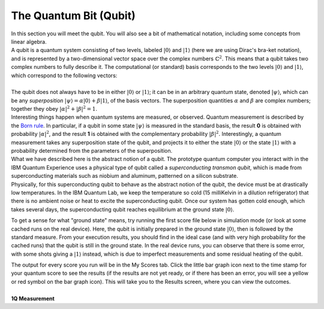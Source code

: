 The Quantum Bit (Qubit)
=======================

| In this section you will meet the qubit. You will also see a bit of
  mathematical notation, including some concepts from linear algebra.
| A qubit is a quantum system consisting of two levels, labeled
  :math:`|0\rangle` and :math:`|1\rangle` (here we are using Dirac's bra-ket
  notation), and is represented by a two-dimensional vector space over
  the complex numbers :math:`\mathbb{C}^2`. This means that a qubit takes
  two complex numbers to fully describe it. The computational (or
  standard) basis corresponds to the two levels :math:`|0\rangle` and
  :math:`|1\rangle`, which correspond to the following vectors:
|                                               |image0|
| The qubit does not always have to be in either :math:`|0\rangle` or
  :math:`|1\rangle`; it can be in an arbitrary quantum state, denoted
  :math:`|\psi\rangle`, which can be any *superposition*
  :math:`|\psi\rangle=\alpha |0\rangle + \beta |1\rangle`, of the
  basis vectors. The superposition quantities :math:`\alpha` and :math:`\beta`
  are complex numbers; together they obey
  :math:`|\alpha|^2+|\beta|^2=1`.
| Interesting things happen when quantum systems are measured, or
  observed. Quantum measurement is described by the `Born
  rule <https://en.wikipedia.org/wiki/Born_rule>`__. In particular, if a
  qubit in some state :math:`|\psi\rangle` is measured in the standard
  basis, the result **0** is obtained with probability
  :math:`|\alpha|^2`, and the result **1** is obtained with the
  complementary probability :math:`|\beta|^2`. Interestingly, a quantum
  measurement takes any superposition state of the qubit, and projects
  it to either the state :math:`|0\rangle` or the state :math:`|1\rangle`
  with a probability determined from the parameters of the
  superposition.
| What we have described here is the abstract notion of a qubit. The
  prototype quantum computer you interact with in the IBM Quantum
  Experience uses a physical type of qubit called a *superconducting
  transmon qubit*, which is made from superconducting materials such as
  niobium and aluminum, patterned on a silicon substrate.
| Physically, for this superconducting qubit to behave as the abstract
  notion of the qubit, the device must be at drastically low
  temperatures. In the IBM Quantum Lab, we keep the temperature so cold
  (15 milliKelvin in a dilution refrigerator) that there is no ambient
  noise or heat to excite the superconducting qubit. Once our system has
  gotten cold enough, which takes several days, the superconducting
  qubit reaches equilibrium at the ground state :math:`|0\rangle`. 

To get a sense for what "ground state" means, try running the first
score file below in simulation mode (or look at some cached runs on the
real device). Here, the qubit is initially prepared in the ground state
:math:`|0\rangle`, then is followed by the standard measure. From your
execution results, you should find in the ideal case (and with very high
probability for the cached runs) that the qubit is still in the ground
state. In the real device runs, you can observe that there is some
error, with some shots giving a :math:`|1\rangle` instead, which is due to
imperfect measurements and some residual heating of the qubit. 

|image1|

| The output for every score you run will be in the My Scores tab. Click
  the little bar graph icon next to the time stamp for your quantum
  score to see the results (if the results are not yet ready, or if
  there has been an error, you will see a yellow or red symbol on the
  bar graph icon). This will take you to the Results screen, where you
  can view the outcomes.


|
| **1Q Measurement**

.. raw:: html

   <a href="https://quantumexperience.ng.bluemix.net/qx/editor?codeId=9ac0146309cefa43a58200d334f4a193&sharedCode=true" target="_parent"><img src="https://dal.objectstorage.open.softlayer.com/v1/AUTH_039c3bf6e6e54d76b8e66152e2f87877/codes/code-f03e4cfa53ccf70b3bea5e0955b6f458.png" style="width: 100%; max-width: 600px;"></a>
   <a href="https://quantumexperience.ng.bluemix.net/qx/editor?codeId=9ac0146309cefa43a58200d334f4a193&sharedCode=true" target="_parent" style="text-align: right; display: block;">Open in composer</a>


.. |image0| image:: https://dal.objectstorage.open.softlayer.com/v1/AUTH_039c3bf6e6e54d76b8e66152e2f87877/images-classroom/Screen%20Shot%202016-05-01%20at%209.56.21%20AMw7bbvnq72lprdx6r.png
.. |image1| image:: https://dal.objectstorage.open.softlayer.com/v1/AUTH_039c3bf6e6e54d76b8e66152e2f87877/images-classroom/ground_stategoftc7s5fwkrcnmi.png

